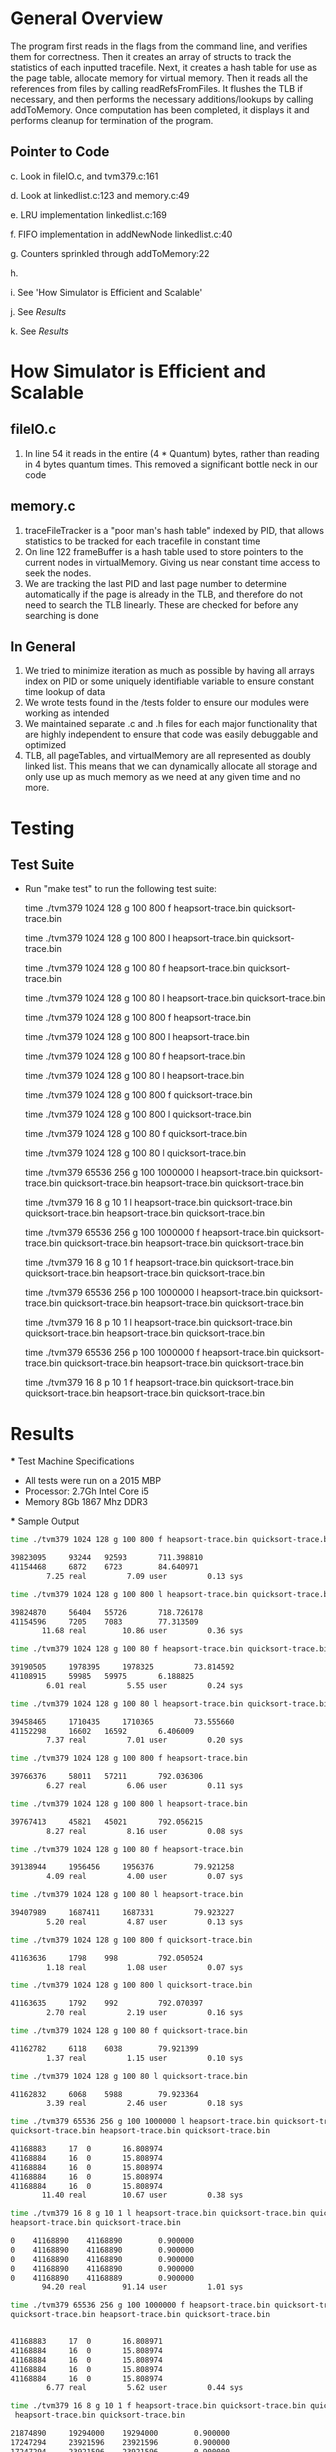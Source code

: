 * General Overview
The program first reads in the flags from the command line, and verifies them for correctness. Then it creates an array of structs to track the statistics of each inputted tracefile. Next, it creates a hash table for use as the page table, allocate memory for virtual memory. Then it reads all the references from files by calling readRefsFromFiles. It flushes the TLB if necessary, and then performs the necessary additions/lookups by calling addToMemory. Once computation has been completed, it displays it and performs cleanup for termination of the program.
** Pointer to Code
   c. Look in fileIO.c, and tvm379.c:161

   d. Look at linkedlist.c:123 and memory.c:49

   e. LRU implementation linkedlist.c:169

   f. FIFO implementation in addNewNode linkedlist.c:40

   g. Counters sprinkled through addToMemory:22

   h.

   i. See 'How Simulator is Efficient and Scalable'

   j. See [[Results][Results]]

   k. See [[Results][Results]]

* How Simulator is Efficient and Scalable
** fileIO.c
  1. In line 54 it reads in the entire (4 * Quantum) bytes, rather than reading in 4 bytes quantum times. This removed a significant bottle neck in our code
** memory.c
  1. traceFileTracker is a "poor man's hash table" indexed by PID, that allows statistics to be tracked for each tracefile in constant time
  2. On line 122 frameBuffer is a hash table used to store pointers to the current nodes in virtualMemory. Giving us near constant time access to seek the nodes.
  3. We are tracking the last PID and last page number to determine automatically if the page is already in the TLB, and therefore do not need to search the TLB linearly. These are checked for before any searching is done
** In General
  1. We tried to minimize iteration as much as possible by having all arrays index on PID or some uniquely identifiable variable to ensure constant time lookup of data
  2. We wrote tests found in the /tests folder to ensure our modules were working as intended
  3. We maintained separate .c and .h files for each major functionality that are highly independent to ensure that code was easily debuggable and optimized
  4. TLB, all pageTables, and virtualMemory are all represented as doubly linked list. This means that we can dynamically allocate all storage and only use up as much memory as we need at any given time and no more.

* Testing
** Test Suite
  - Run "make test" to run the following test suite:

      time ./tvm379 1024 128 g 100 800 f heapsort-trace.bin quicksort-trace.bin

      time ./tvm379 1024 128 g 100 800 l heapsort-trace.bin quicksort-trace.bin

        time ./tvm379 1024 128 g 100 80 f heapsort-trace.bin quicksort-trace.bin

        time ./tvm379 1024 128 g 100 80 l heapsort-trace.bin quicksort-trace.bin

        time ./tvm379 1024 128 g 100 800 f heapsort-trace.bin

        time ./tvm379 1024 128 g 100 800 l heapsort-trace.bin

        time ./tvm379 1024 128 g 100 80 f heapsort-trace.bin

        time ./tvm379 1024 128 g 100 80 l heapsort-trace.bin

        time ./tvm379 1024 128 g 100 800 f quicksort-trace.bin

        time ./tvm379 1024 128 g 100 800 l quicksort-trace.bin

        time ./tvm379 1024 128 g 100 80 f quicksort-trace.bin

        time ./tvm379 1024 128 g 100 80 l quicksort-trace.bin

        time ./tvm379 65536 256 g 100 1000000 l heapsort-trace.bin quicksort-trace.bin quicksort-trace.bin heapsort-trace.bin quicksort-trace.bin

        time ./tvm379 16 8 g 10 1 l heapsort-trace.bin quicksort-trace.bin quicksort-trace.bin heapsort-trace.bin quicksort-trace.bin

        time ./tvm379 65536 256 g 100 1000000 f heapsort-trace.bin quicksort-trace.bin quicksort-trace.bin heapsort-trace.bin quicksort-trace.bin

        time ./tvm379 16 8 g 10 1 f heapsort-trace.bin quicksort-trace.bin quicksort-trace.bin heapsort-trace.bin quicksort-trace.bin

        time ./tvm379 65536 256 p 100 1000000 l heapsort-trace.bin quicksort-trace.bin quicksort-trace.bin heapsort-trace.bin quicksort-trace.bin

        time ./tvm379 16 8 p 10 1 l heapsort-trace.bin quicksort-trace.bin quicksort-trace.bin heapsort-trace.bin quicksort-trace.bin

        time ./tvm379 65536 256 p 100 1000000 f heapsort-trace.bin quicksort-trace.bin quicksort-trace.bin heapsort-trace.bin quicksort-trace.bin

        time ./tvm379 16 8 p 10 1 f heapsort-trace.bin quicksort-trace.bin quicksort-trace.bin heapsort-trace.bin quicksort-trace.bin
* Results
 *** Test Machine Specifications
 - All tests were run on a 2015 MBP
 - Processor: 2.7Gh Intel Core i5
 - Memory 8Gb 1867 Mhz DDR3
 *** Sample Output

#+BEGIN_SRC bash
time ./tvm379 1024 128 g 100 800 f heapsort-trace.bin quicksort-trace.bin

39823095	 93244	 92593		 711.398810
41154468	 6872	 6723		 84.640971
        7.25 real         7.09 user         0.13 sys

time ./tvm379 1024 128 g 100 800 l heapsort-trace.bin quicksort-trace.bin

39824870	 56404	 55726		 718.726178
41154596	 7205	 7083		 77.313509
       11.68 real        10.86 user         0.36 sys

time ./tvm379 1024 128 g 100 80 f heapsort-trace.bin quicksort-trace.bin

39190505	 1978395	 1978325		 73.814592
41108915	 59985	 59975		 6.188825
        6.01 real         5.55 user         0.24 sys

time ./tvm379 1024 128 g 100 80 l heapsort-trace.bin quicksort-trace.bin

39458465	 1710435	 1710365		 73.555660
41152298	 16602	 16592		 6.406009
        7.37 real         7.01 user         0.20 sys

time ./tvm379 1024 128 g 100 800 f heapsort-trace.bin

39766376	 58011	 57211		 792.036306
        6.27 real         6.06 user         0.11 sys

time ./tvm379 1024 128 g 100 800 l heapsort-trace.bin

39767413	 45821	 45021		 792.056215
        8.27 real         8.16 user         0.08 sys

time ./tvm379 1024 128 g 100 80 f heapsort-trace.bin

39138944	 1956456	 1956376		 79.921258
        4.09 real         4.00 user         0.07 sys

time ./tvm379 1024 128 g 100 80 l heapsort-trace.bin

39407989	 1687411	 1687331		 79.923227
        5.20 real         4.87 user         0.13 sys

time ./tvm379 1024 128 g 100 800 f quicksort-trace.bin

41163636	 1798	 998		 792.050524
        1.18 real         1.08 user         0.07 sys

time ./tvm379 1024 128 g 100 800 l quicksort-trace.bin

41163635	 1792	 992		 792.070397
        2.70 real         2.19 user         0.16 sys

time ./tvm379 1024 128 g 100 80 f quicksort-trace.bin

41162782	 6118	 6038		 79.921399
        1.37 real         1.15 user         0.10 sys

time ./tvm379 1024 128 g 100 80 l quicksort-trace.bin

41162832	 6068	 5988		 79.923364
        3.39 real         2.46 user         0.18 sys

time ./tvm379 65536 256 g 100 1000000 l heapsort-trace.bin quicksort-trace.bin
quicksort-trace.bin heapsort-trace.bin quicksort-trace.bin

41168883	 17	 0		 16.808974
41168884	 16	 0		 15.808974
41168884	 16	 0		 15.808974
41168884	 16	 0		 15.808974
41168884	 16	 0		 15.808974
       11.40 real        10.67 user         0.38 sys

time ./tvm379 16 8 g 10 1 l heapsort-trace.bin quicksort-trace.bin quicksort-trace.bin
heapsort-trace.bin quicksort-trace.bin

0	 41168890	 41168890		 0.900000
0	 41168890	 41168890		 0.900000
0	 41168890	 41168890		 0.900000
0	 41168890	 41168890		 0.900000
0	 41168890	 41168889		 0.900000
       94.20 real        91.14 user         1.01 sys

time ./tvm379 65536 256 g 100 1000000 f heapsort-trace.bin quicksort-trace.bin
quicksort-trace.bin heapsort-trace.bin quicksort-trace.bin


41168883	 17	 0		 16.808971
41168884	 16	 0		 15.808974
41168884	 16	 0		 15.808974
41168884	 16	 0		 15.808974
41168884	 16	 0		 15.808974
        6.77 real         5.62 user         0.44 sys

time ./tvm379 16 8 g 10 1 f heapsort-trace.bin quicksort-trace.bin quicksort-trace.bin
 heapsort-trace.bin quicksort-trace.bin

21874890	 19294000	 19294000		 0.900000
17247294	 23921596	 23921596		 0.900000
17247294	 23921596	 23921596		 0.900000
21874887	 19294003	 19294003		 0.900000
17247294	 23921596	 23921595		 0.900000
       53.28 real        51.84 user         0.70 sys

time ./tvm379 65536 256 p 100 1000000 l heapsort-trace.bin quicksort-trace.bin
quicksort-trace.bin heapsort-trace.bin quicksort-trace.bin

38996139	 17	 0		 16.808974
40511616	 16	 0		 15.808974
40511616	 16	 0		 15.808974
38996141	 16	 0		 15.808974
40511616	 16	 0		 15.808974
       12.81 real        12.31 user         0.33 sys

time ./tvm379 16 8 p 10 1 l heapsort-trace.bin quicksort-trace.bin quicksort-trace.bin
heapsort-trace.bin quicksort-trace.bin

0	 41168890	 41168890		 0.900000
0	 41168890	 41168890		 0.900000
0	 41168890	 41168890		 0.900000
0	 41168890	 41168890		 0.900000
0	 41168890	 41168889		 0.900000
      104.13 real        99.27 user         1.31 sys

time ./tvm379 65536 256 p 100 1000000 f heapsort-trace.bin quicksort-trace.bin
quicksort-trace.bin heapsort-trace.bin quicksort-trace.bin

38996140	 17	 0		 16.808971
40511616	 16	 0		 15.808974
40511616	 16	 0		 15.808974
38996141	 16	 0		 15.808974
40511616	 16	 0		 15.808974
        6.92 real         6.65 user         0.24 sys

time ./tvm379 16 8 p 10 1 f heapsort-trace.bin quicksort-trace.bin quicksort-trace.bin
heapsort-trace.bin quicksort-trace.bin

21874890	 19294000	 19294000		 0.900000
17247294	 23921596	 23921596		 0.900000
17247294	 23921596	 23921596		 0.900000
21874887	 19294003	 19294003		 0.900000
17247294	 23921596	 23921595		 0.900000
       56.96 real        56.09 user         0.50 sys
#+END_SRC
